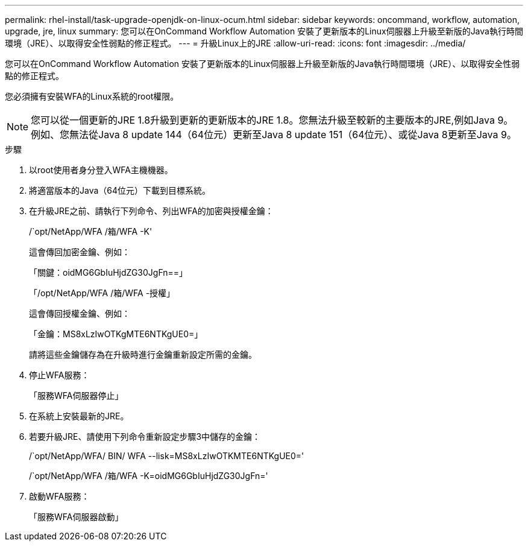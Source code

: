 ---
permalink: rhel-install/task-upgrade-openjdk-on-linux-ocum.html 
sidebar: sidebar 
keywords: oncommand, workflow, automation, upgrade, jre, linux 
summary: 您可以在OnCommand Workflow Automation 安裝了更新版本的Linux伺服器上升級至新版的Java執行時間環境（JRE）、以取得安全性弱點的修正程式。 
---
= 升級Linux上的JRE
:allow-uri-read: 
:icons: font
:imagesdir: ../media/


[role="lead"]
您可以在OnCommand Workflow Automation 安裝了更新版本的Linux伺服器上升級至新版的Java執行時間環境（JRE）、以取得安全性弱點的修正程式。

您必須擁有安裝WFA的Linux系統的root權限。


NOTE: 您可以從一個更新的JRE 1.8升級到更新的更新版本的JRE 1.8。您無法升級至較新的主要版本的JRE,例如Java 9。例如、您無法從Java 8 update 144（64位元）更新至Java 8 update 151（64位元）、或從Java 8更新至Java 9。

.步驟
. 以root使用者身分登入WFA主機機器。
. 將適當版本的Java（64位元）下載到目標系統。
. 在升級JRE之前、請執行下列命令、列出WFA的加密與授權金鑰：
+
/`opt/NetApp/WFA /箱/WFA -K'

+
這會傳回加密金鑰、例如：

+
「關鍵：oidMG6GbIuHjdZG30JgFn==」

+
「/opt/NetApp/WFA /箱/WFA -授權」

+
這會傳回授權金鑰、例如：

+
「金鑰：MS8xLzIwOTKgMTE6NTKgUE0=」

+
請將這些金鑰儲存為在升級時進行金鑰重新設定所需的金鑰。

. 停止WFA服務：
+
「服務WFA伺服器停止」

. 在系統上安裝最新的JRE。
. 若要升級JRE、請使用下列命令重新設定步驟3中儲存的金鑰：
+
/`opt/NetApp/WFA/ BIN/ WFA --lisk=MS8xLzIwOTKMTE6NTKgUE0='

+
/`opt/NetApp/WFA /箱/WFA -K=oidMG6GbIuHjdZG30JgFn='

. 啟動WFA服務：
+
「服務WFA伺服器啟動」



